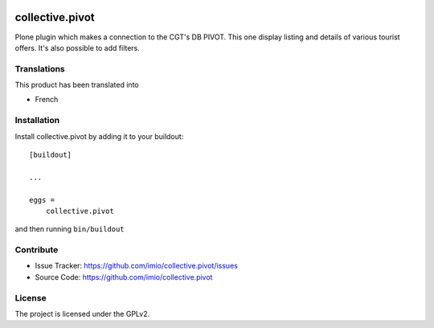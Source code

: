 .. This README is meant for consumption by humans and pypi. Pypi can render rst files so please do not use Sphinx features.
   If you want to learn more about writing documentation, please check out: http://docs.plone.org/about/documentation_styleguide.html
   This text does not appear on pypi or github. It is a comment.

.. image:: https://github.com/IMIO/collective.pivot/workflows/Tests/badge.svg
    :target: https://github.com/IMIO/collective.pivot/actions?query=workflow%3ATests
    :alt: CI Status

.. image:: https://coveralls.io/repos/github/IMIO/collective.pivot/badge.svg?branch=main
    :target: https://coveralls.io/github/IMIO/collective.pivot?branch=main
    :alt: Coveralls

.. image:: https://img.shields.io/pypi/v/collective.pivot.svg
    :target: https://pypi.python.org/pypi/collective.pivot/
    :alt: Latest Version

.. image:: https://img.shields.io/pypi/status/collective.pivot.svg
    :target: https://pypi.python.org/pypi/collective.pivot
    :alt: Egg Status

.. image:: https://img.shields.io/pypi/pyversions/collective.pivot.svg?style=plastic   :alt: Supported - Python Versions

.. image:: https://img.shields.io/pypi/l/collective.pivot.svg
    :target: https://pypi.python.org/pypi/collective.pivot/
    :alt: License


================
collective.pivot
================

Plone plugin which makes a connection to the CGT's DB PIVOT.
This one display listing and details of various tourist offers.
It's also possible to add filters.


Translations
------------

This product has been translated into

- French


Installation
------------

Install collective.pivot by adding it to your buildout::

    [buildout]

    ...

    eggs =
        collective.pivot


and then running ``bin/buildout``


Contribute
----------

- Issue Tracker: https://github.com/imio/collective.pivot/issues
- Source Code: https://github.com/imio/collective.pivot


License
-------

The project is licensed under the GPLv2.
